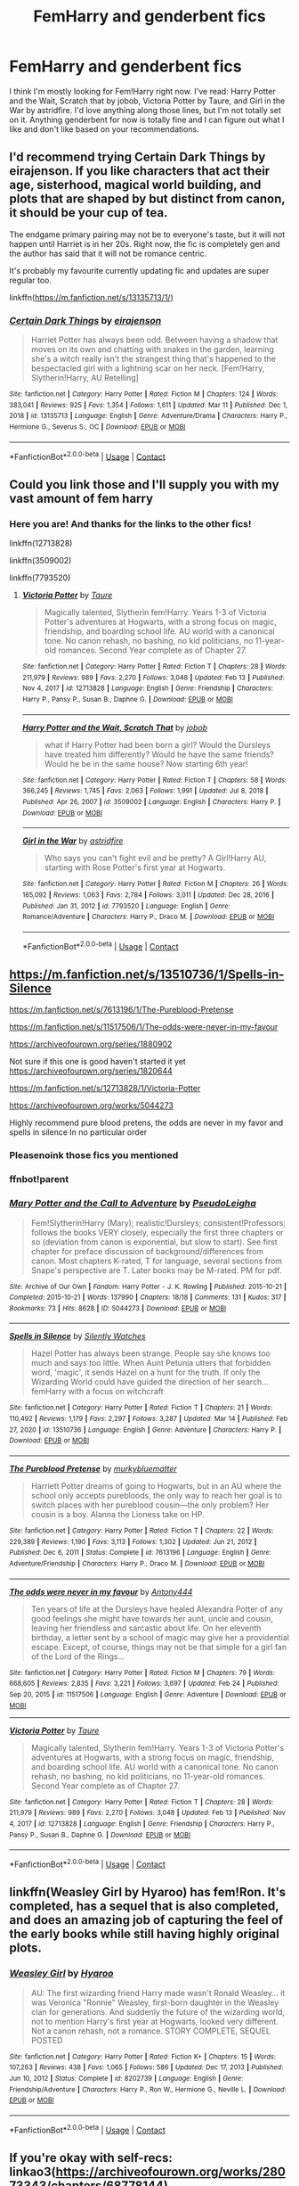 #+TITLE: FemHarry and genderbent fics

* FemHarry and genderbent fics
:PROPERTIES:
:Author: Cynical_Prince
:Score: 3
:DateUnix: 1615856131.0
:DateShort: 2021-Mar-16
:FlairText: Request
:END:
I think I'm mostly looking for Fem!Harry right now. I've read: Harry Potter and the Wait, Scratch that by jobob, Victoria Potter by Taure, and Girl in the War by astridfire. I'd love anything along those lines, but I'm not totally set on it. Anything genderbent for now is totally fine and I can figure out what I like and don't like based on your recommendations.


** I'd recommend trying Certain Dark Things by eirajenson. If you like characters that act their age, sisterhood, magical world building, and plots that are shaped by but distinct from canon, it should be your cup of tea.

The endgame primary pairing may not be to everyone's taste, but it will not happen until Harriet is in her 20s. Right now, the fic is completely gen and the author has said that it will not be romance centric.

It's probably my favourite currently updating fic and updates are super regular too.

linkffn([[https://m.fanfiction.net/s/13135713/1/]])
:PROPERTIES:
:Author: Ok-Acanthaceae-184
:Score: 2
:DateUnix: 1615880573.0
:DateShort: 2021-Mar-16
:END:

*** [[https://www.fanfiction.net/s/13135713/1/][*/Certain Dark Things/*]] by [[https://www.fanfiction.net/u/11103906/eirajenson][/eirajenson/]]

#+begin_quote
  Harriet Potter has always been odd. Between having a shadow that moves on its own and chatting with snakes in the garden, learning she's a witch really isn't the strangest thing that's happened to the bespectacled girl with a lightning scar on her neck. [Fem!Harry, Slytherin!Harry, AU Retelling]
#+end_quote

^{/Site/:} ^{fanfiction.net} ^{*|*} ^{/Category/:} ^{Harry} ^{Potter} ^{*|*} ^{/Rated/:} ^{Fiction} ^{M} ^{*|*} ^{/Chapters/:} ^{124} ^{*|*} ^{/Words/:} ^{383,041} ^{*|*} ^{/Reviews/:} ^{925} ^{*|*} ^{/Favs/:} ^{1,354} ^{*|*} ^{/Follows/:} ^{1,611} ^{*|*} ^{/Updated/:} ^{Mar} ^{11} ^{*|*} ^{/Published/:} ^{Dec} ^{1,} ^{2018} ^{*|*} ^{/id/:} ^{13135713} ^{*|*} ^{/Language/:} ^{English} ^{*|*} ^{/Genre/:} ^{Adventure/Drama} ^{*|*} ^{/Characters/:} ^{Harry} ^{P.,} ^{Hermione} ^{G.,} ^{Severus} ^{S.,} ^{OC} ^{*|*} ^{/Download/:} ^{[[http://www.ff2ebook.com/old/ffn-bot/index.php?id=13135713&source=ff&filetype=epub][EPUB]]} ^{or} ^{[[http://www.ff2ebook.com/old/ffn-bot/index.php?id=13135713&source=ff&filetype=mobi][MOBI]]}

--------------

*FanfictionBot*^{2.0.0-beta} | [[https://github.com/FanfictionBot/reddit-ffn-bot/wiki/Usage][Usage]] | [[https://www.reddit.com/message/compose?to=tusing][Contact]]
:PROPERTIES:
:Author: FanfictionBot
:Score: 1
:DateUnix: 1615880591.0
:DateShort: 2021-Mar-16
:END:


** Could you link those and I'll supply you with my vast amount of fem harry
:PROPERTIES:
:Author: helpmepleaseandtha
:Score: 1
:DateUnix: 1615858483.0
:DateShort: 2021-Mar-16
:END:

*** Here you are! And thanks for the links to the other fics!

linkffn(12713828)

linkffn(3509002)

linkffn(7793520)
:PROPERTIES:
:Author: Cynical_Prince
:Score: 1
:DateUnix: 1615860786.0
:DateShort: 2021-Mar-16
:END:

**** [[https://www.fanfiction.net/s/12713828/1/][*/Victoria Potter/*]] by [[https://www.fanfiction.net/u/883762/Taure][/Taure/]]

#+begin_quote
  Magically talented, Slytherin fem!Harry. Years 1-3 of Victoria Potter's adventures at Hogwarts, with a strong focus on magic, friendship, and boarding school life. AU world with a canonical tone. No canon rehash, no bashing, no kid politicians, no 11-year-old romances. Second Year complete as of Chapter 27.
#+end_quote

^{/Site/:} ^{fanfiction.net} ^{*|*} ^{/Category/:} ^{Harry} ^{Potter} ^{*|*} ^{/Rated/:} ^{Fiction} ^{T} ^{*|*} ^{/Chapters/:} ^{28} ^{*|*} ^{/Words/:} ^{211,979} ^{*|*} ^{/Reviews/:} ^{989} ^{*|*} ^{/Favs/:} ^{2,270} ^{*|*} ^{/Follows/:} ^{3,048} ^{*|*} ^{/Updated/:} ^{Feb} ^{13} ^{*|*} ^{/Published/:} ^{Nov} ^{4,} ^{2017} ^{*|*} ^{/id/:} ^{12713828} ^{*|*} ^{/Language/:} ^{English} ^{*|*} ^{/Genre/:} ^{Friendship} ^{*|*} ^{/Characters/:} ^{Harry} ^{P.,} ^{Pansy} ^{P.,} ^{Susan} ^{B.,} ^{Daphne} ^{G.} ^{*|*} ^{/Download/:} ^{[[http://www.ff2ebook.com/old/ffn-bot/index.php?id=12713828&source=ff&filetype=epub][EPUB]]} ^{or} ^{[[http://www.ff2ebook.com/old/ffn-bot/index.php?id=12713828&source=ff&filetype=mobi][MOBI]]}

--------------

[[https://www.fanfiction.net/s/3509002/1/][*/Harry Potter and the Wait, Scratch That/*]] by [[https://www.fanfiction.net/u/679597/jobob][/jobob/]]

#+begin_quote
  what if Harry Potter had been born a girl? Would the Dursleys have treated him differently? Would he have the same friends? Would he be in the same house? Now starting 6th year!
#+end_quote

^{/Site/:} ^{fanfiction.net} ^{*|*} ^{/Category/:} ^{Harry} ^{Potter} ^{*|*} ^{/Rated/:} ^{Fiction} ^{T} ^{*|*} ^{/Chapters/:} ^{58} ^{*|*} ^{/Words/:} ^{366,245} ^{*|*} ^{/Reviews/:} ^{1,745} ^{*|*} ^{/Favs/:} ^{2,063} ^{*|*} ^{/Follows/:} ^{1,991} ^{*|*} ^{/Updated/:} ^{Jul} ^{8,} ^{2018} ^{*|*} ^{/Published/:} ^{Apr} ^{26,} ^{2007} ^{*|*} ^{/id/:} ^{3509002} ^{*|*} ^{/Language/:} ^{English} ^{*|*} ^{/Characters/:} ^{Harry} ^{P.} ^{*|*} ^{/Download/:} ^{[[http://www.ff2ebook.com/old/ffn-bot/index.php?id=3509002&source=ff&filetype=epub][EPUB]]} ^{or} ^{[[http://www.ff2ebook.com/old/ffn-bot/index.php?id=3509002&source=ff&filetype=mobi][MOBI]]}

--------------

[[https://www.fanfiction.net/s/7793520/1/][*/Girl in the War/*]] by [[https://www.fanfiction.net/u/1125018/astridfire][/astridfire/]]

#+begin_quote
  Who says you can't fight evil and be pretty? A Girl!Harry AU, starting with Rose Potter's first year at Hogwarts.
#+end_quote

^{/Site/:} ^{fanfiction.net} ^{*|*} ^{/Category/:} ^{Harry} ^{Potter} ^{*|*} ^{/Rated/:} ^{Fiction} ^{M} ^{*|*} ^{/Chapters/:} ^{26} ^{*|*} ^{/Words/:} ^{165,092} ^{*|*} ^{/Reviews/:} ^{1,063} ^{*|*} ^{/Favs/:} ^{2,784} ^{*|*} ^{/Follows/:} ^{3,011} ^{*|*} ^{/Updated/:} ^{Dec} ^{28,} ^{2016} ^{*|*} ^{/Published/:} ^{Jan} ^{31,} ^{2012} ^{*|*} ^{/id/:} ^{7793520} ^{*|*} ^{/Language/:} ^{English} ^{*|*} ^{/Genre/:} ^{Romance/Adventure} ^{*|*} ^{/Characters/:} ^{Harry} ^{P.,} ^{Draco} ^{M.} ^{*|*} ^{/Download/:} ^{[[http://www.ff2ebook.com/old/ffn-bot/index.php?id=7793520&source=ff&filetype=epub][EPUB]]} ^{or} ^{[[http://www.ff2ebook.com/old/ffn-bot/index.php?id=7793520&source=ff&filetype=mobi][MOBI]]}

--------------

*FanfictionBot*^{2.0.0-beta} | [[https://github.com/FanfictionBot/reddit-ffn-bot/wiki/Usage][Usage]] | [[https://www.reddit.com/message/compose?to=tusing][Contact]]
:PROPERTIES:
:Author: FanfictionBot
:Score: 2
:DateUnix: 1615860813.0
:DateShort: 2021-Mar-16
:END:


** [[https://m.fanfiction.net/s/13510736/1/Spells-in-Silence]]

[[https://m.fanfiction.net/s/7613196/1/The-Pureblood-Pretense]]

[[https://m.fanfiction.net/s/11517506/1/The-odds-were-never-in-my-favour]]

[[https://archiveofourown.org/series/1880902]]

Not sure if this one is good haven't started it yet [[https://archiveofourown.org/series/1820644]]

[[https://m.fanfiction.net/s/12713828/1/Victoria-Potter]]

[[https://archiveofourown.org/works/5044273]]

Highly recommend pure blood pretens, the odds are never in my favor and spells in silence In no particular order
:PROPERTIES:
:Author: helpmepleaseandtha
:Score: 1
:DateUnix: 1615859396.0
:DateShort: 2021-Mar-16
:END:

*** Pleasenoink those fics you mentioned
:PROPERTIES:
:Author: helpmepleaseandtha
:Score: 1
:DateUnix: 1615859416.0
:DateShort: 2021-Mar-16
:END:


*** ffnbot!parent
:PROPERTIES:
:Author: thrawnca
:Score: 1
:DateUnix: 1615862922.0
:DateShort: 2021-Mar-16
:END:


*** [[https://archiveofourown.org/works/5044273][*/Mary Potter and the Call to Adventure/*]] by [[https://www.archiveofourown.org/users/PseudoLeigha/pseuds/PseudoLeigha][/PseudoLeigha/]]

#+begin_quote
  Fem!Slytherin!Harry (Mary); realistic!Dursleys; consistent!Professors; follows the books VERY closely, especially the first three chapters or so (deviation from canon is exponential, but slow to start). See first chapter for preface discussion of background/differences from canon. Most chapters K-rated, T for language, several sections from Snape's perspective are T. Later books may be M-rated. PM for pdf.
#+end_quote

^{/Site/:} ^{Archive} ^{of} ^{Our} ^{Own} ^{*|*} ^{/Fandom/:} ^{Harry} ^{Potter} ^{-} ^{J.} ^{K.} ^{Rowling} ^{*|*} ^{/Published/:} ^{2015-10-21} ^{*|*} ^{/Completed/:} ^{2015-10-21} ^{*|*} ^{/Words/:} ^{137990} ^{*|*} ^{/Chapters/:} ^{18/18} ^{*|*} ^{/Comments/:} ^{131} ^{*|*} ^{/Kudos/:} ^{317} ^{*|*} ^{/Bookmarks/:} ^{73} ^{*|*} ^{/Hits/:} ^{8628} ^{*|*} ^{/ID/:} ^{5044273} ^{*|*} ^{/Download/:} ^{[[https://archiveofourown.org/downloads/5044273/Mary%20Potter%20and%20the%20Call.epub?updated_at=1575732796][EPUB]]} ^{or} ^{[[https://archiveofourown.org/downloads/5044273/Mary%20Potter%20and%20the%20Call.mobi?updated_at=1575732796][MOBI]]}

--------------

[[https://www.fanfiction.net/s/13510736/1/][*/Spells in Silence/*]] by [[https://www.fanfiction.net/u/4036441/Silently-Watches][/Silently Watches/]]

#+begin_quote
  Hazel Potter has always been strange. People say she knows too much and says too little. When Aunt Petunia utters that forbidden word, 'magic', it sends Hazel on a hunt for the truth. If only the Wizarding World could have guided the direction of her search... femHarry with a focus on witchcraft
#+end_quote

^{/Site/:} ^{fanfiction.net} ^{*|*} ^{/Category/:} ^{Harry} ^{Potter} ^{*|*} ^{/Rated/:} ^{Fiction} ^{T} ^{*|*} ^{/Chapters/:} ^{21} ^{*|*} ^{/Words/:} ^{110,492} ^{*|*} ^{/Reviews/:} ^{1,179} ^{*|*} ^{/Favs/:} ^{2,297} ^{*|*} ^{/Follows/:} ^{3,287} ^{*|*} ^{/Updated/:} ^{Mar} ^{14} ^{*|*} ^{/Published/:} ^{Feb} ^{27,} ^{2020} ^{*|*} ^{/id/:} ^{13510736} ^{*|*} ^{/Language/:} ^{English} ^{*|*} ^{/Genre/:} ^{Adventure} ^{*|*} ^{/Characters/:} ^{Harry} ^{P.} ^{*|*} ^{/Download/:} ^{[[http://www.ff2ebook.com/old/ffn-bot/index.php?id=13510736&source=ff&filetype=epub][EPUB]]} ^{or} ^{[[http://www.ff2ebook.com/old/ffn-bot/index.php?id=13510736&source=ff&filetype=mobi][MOBI]]}

--------------

[[https://www.fanfiction.net/s/7613196/1/][*/The Pureblood Pretense/*]] by [[https://www.fanfiction.net/u/3489773/murkybluematter][/murkybluematter/]]

#+begin_quote
  Harriett Potter dreams of going to Hogwarts, but in an AU where the school only accepts purebloods, the only way to reach her goal is to switch places with her pureblood cousin---the only problem? Her cousin is a boy. Alanna the Lioness take on HP.
#+end_quote

^{/Site/:} ^{fanfiction.net} ^{*|*} ^{/Category/:} ^{Harry} ^{Potter} ^{*|*} ^{/Rated/:} ^{Fiction} ^{T} ^{*|*} ^{/Chapters/:} ^{22} ^{*|*} ^{/Words/:} ^{229,389} ^{*|*} ^{/Reviews/:} ^{1,190} ^{*|*} ^{/Favs/:} ^{3,113} ^{*|*} ^{/Follows/:} ^{1,302} ^{*|*} ^{/Updated/:} ^{Jun} ^{21,} ^{2012} ^{*|*} ^{/Published/:} ^{Dec} ^{6,} ^{2011} ^{*|*} ^{/Status/:} ^{Complete} ^{*|*} ^{/id/:} ^{7613196} ^{*|*} ^{/Language/:} ^{English} ^{*|*} ^{/Genre/:} ^{Adventure/Friendship} ^{*|*} ^{/Characters/:} ^{Harry} ^{P.,} ^{Draco} ^{M.} ^{*|*} ^{/Download/:} ^{[[http://www.ff2ebook.com/old/ffn-bot/index.php?id=7613196&source=ff&filetype=epub][EPUB]]} ^{or} ^{[[http://www.ff2ebook.com/old/ffn-bot/index.php?id=7613196&source=ff&filetype=mobi][MOBI]]}

--------------

[[https://www.fanfiction.net/s/11517506/1/][*/The odds were never in my favour/*]] by [[https://www.fanfiction.net/u/6473098/Antony444][/Antony444/]]

#+begin_quote
  Ten years of life at the Dursleys have healed Alexandra Potter of any good feelings she might have towards her aunt, uncle and cousin, leaving her friendless and sarcastic about life. On her eleventh birthday, a letter sent by a school of magic may give her a providential escape. Except, of course, things may not be that simple for a girl fan of the Lord of the Rings...
#+end_quote

^{/Site/:} ^{fanfiction.net} ^{*|*} ^{/Category/:} ^{Harry} ^{Potter} ^{*|*} ^{/Rated/:} ^{Fiction} ^{M} ^{*|*} ^{/Chapters/:} ^{79} ^{*|*} ^{/Words/:} ^{668,605} ^{*|*} ^{/Reviews/:} ^{2,835} ^{*|*} ^{/Favs/:} ^{3,221} ^{*|*} ^{/Follows/:} ^{3,697} ^{*|*} ^{/Updated/:} ^{Feb} ^{24} ^{*|*} ^{/Published/:} ^{Sep} ^{20,} ^{2015} ^{*|*} ^{/id/:} ^{11517506} ^{*|*} ^{/Language/:} ^{English} ^{*|*} ^{/Genre/:} ^{Adventure} ^{*|*} ^{/Download/:} ^{[[http://www.ff2ebook.com/old/ffn-bot/index.php?id=11517506&source=ff&filetype=epub][EPUB]]} ^{or} ^{[[http://www.ff2ebook.com/old/ffn-bot/index.php?id=11517506&source=ff&filetype=mobi][MOBI]]}

--------------

[[https://www.fanfiction.net/s/12713828/1/][*/Victoria Potter/*]] by [[https://www.fanfiction.net/u/883762/Taure][/Taure/]]

#+begin_quote
  Magically talented, Slytherin fem!Harry. Years 1-3 of Victoria Potter's adventures at Hogwarts, with a strong focus on magic, friendship, and boarding school life. AU world with a canonical tone. No canon rehash, no bashing, no kid politicians, no 11-year-old romances. Second Year complete as of Chapter 27.
#+end_quote

^{/Site/:} ^{fanfiction.net} ^{*|*} ^{/Category/:} ^{Harry} ^{Potter} ^{*|*} ^{/Rated/:} ^{Fiction} ^{T} ^{*|*} ^{/Chapters/:} ^{28} ^{*|*} ^{/Words/:} ^{211,979} ^{*|*} ^{/Reviews/:} ^{989} ^{*|*} ^{/Favs/:} ^{2,270} ^{*|*} ^{/Follows/:} ^{3,048} ^{*|*} ^{/Updated/:} ^{Feb} ^{13} ^{*|*} ^{/Published/:} ^{Nov} ^{4,} ^{2017} ^{*|*} ^{/id/:} ^{12713828} ^{*|*} ^{/Language/:} ^{English} ^{*|*} ^{/Genre/:} ^{Friendship} ^{*|*} ^{/Characters/:} ^{Harry} ^{P.,} ^{Pansy} ^{P.,} ^{Susan} ^{B.,} ^{Daphne} ^{G.} ^{*|*} ^{/Download/:} ^{[[http://www.ff2ebook.com/old/ffn-bot/index.php?id=12713828&source=ff&filetype=epub][EPUB]]} ^{or} ^{[[http://www.ff2ebook.com/old/ffn-bot/index.php?id=12713828&source=ff&filetype=mobi][MOBI]]}

--------------

*FanfictionBot*^{2.0.0-beta} | [[https://github.com/FanfictionBot/reddit-ffn-bot/wiki/Usage][Usage]] | [[https://www.reddit.com/message/compose?to=tusing][Contact]]
:PROPERTIES:
:Author: FanfictionBot
:Score: 1
:DateUnix: 1615862956.0
:DateShort: 2021-Mar-16
:END:


** linkffn(Weasley Girl by Hyaroo) has fem!Ron. It's completed, has a sequel that is also completed, and does an amazing job of capturing the feel of the early books while still having highly original plots.
:PROPERTIES:
:Author: turbinicarpus
:Score: 1
:DateUnix: 1615888689.0
:DateShort: 2021-Mar-16
:END:

*** [[https://www.fanfiction.net/s/8202739/1/][*/Weasley Girl/*]] by [[https://www.fanfiction.net/u/1865132/Hyaroo][/Hyaroo/]]

#+begin_quote
  AU: The first wizarding friend Harry made wasn't Ronald Weasley... it was Veronica "Ronnie" Weasley, first-born daughter in the Weasley clan for generations. And suddenly the future of the wizarding world, not to mention Harry's first year at Hogwarts, looked very different. Not a canon rehash, not a romance. STORY COMPLETE, SEQUEL POSTED
#+end_quote

^{/Site/:} ^{fanfiction.net} ^{*|*} ^{/Category/:} ^{Harry} ^{Potter} ^{*|*} ^{/Rated/:} ^{Fiction} ^{K+} ^{*|*} ^{/Chapters/:} ^{15} ^{*|*} ^{/Words/:} ^{107,263} ^{*|*} ^{/Reviews/:} ^{438} ^{*|*} ^{/Favs/:} ^{1,065} ^{*|*} ^{/Follows/:} ^{586} ^{*|*} ^{/Updated/:} ^{Dec} ^{17,} ^{2013} ^{*|*} ^{/Published/:} ^{Jun} ^{10,} ^{2012} ^{*|*} ^{/Status/:} ^{Complete} ^{*|*} ^{/id/:} ^{8202739} ^{*|*} ^{/Language/:} ^{English} ^{*|*} ^{/Genre/:} ^{Friendship/Adventure} ^{*|*} ^{/Characters/:} ^{Harry} ^{P.,} ^{Ron} ^{W.,} ^{Hermione} ^{G.,} ^{Neville} ^{L.} ^{*|*} ^{/Download/:} ^{[[http://www.ff2ebook.com/old/ffn-bot/index.php?id=8202739&source=ff&filetype=epub][EPUB]]} ^{or} ^{[[http://www.ff2ebook.com/old/ffn-bot/index.php?id=8202739&source=ff&filetype=mobi][MOBI]]}

--------------

*FanfictionBot*^{2.0.0-beta} | [[https://github.com/FanfictionBot/reddit-ffn-bot/wiki/Usage][Usage]] | [[https://www.reddit.com/message/compose?to=tusing][Contact]]
:PROPERTIES:
:Author: FanfictionBot
:Score: 1
:DateUnix: 1615888711.0
:DateShort: 2021-Mar-16
:END:


** If you're okay with self-recs: linkao3([[https://archiveofourown.org/works/28073343/chapters/68778144]])
:PROPERTIES:
:Author: eurasian_nuthatch
:Score: 1
:DateUnix: 1615897978.0
:DateShort: 2021-Mar-16
:END:

*** [[https://archiveofourown.org/works/28073343][*/in another life/*]] by [[https://www.archiveofourown.org/users/drifting_melody/pseuds/drifting_melody][/drifting_melody/]]

#+begin_quote
  Rose Potter spent twenty-one years as the Chosen One. Reborn as Harry Potter's twin, he alone has the scar after that Samhain night. Harry knows there's something odd about his sister - she's too old, too mature, and knows far too many things she shouldn't - but he loves her anyway. He's been there for her ever since they were born, so Rose'll be damned if she lets history repeat itself.(In her past life, Hogwarts didn't unite until the very end and everyone suffered for it) (Lily Potter was willing to do anything and sacrifice everything for the safety of her family. Rose intended to do nothing less)In which not all Slytherins are evil, not all Gryffindors are good, and the Wizarding World is more than just an extension of the Muggle one.Years 1, 2 complete
#+end_quote

^{/Site/:} ^{Archive} ^{of} ^{Our} ^{Own} ^{*|*} ^{/Fandom/:} ^{Harry} ^{Potter} ^{-} ^{J.} ^{K.} ^{Rowling} ^{*|*} ^{/Published/:} ^{2020-12-14} ^{*|*} ^{/Updated/:} ^{2021-03-11} ^{*|*} ^{/Words/:} ^{143190} ^{*|*} ^{/Chapters/:} ^{40/52} ^{*|*} ^{/Comments/:} ^{604} ^{*|*} ^{/Kudos/:} ^{1260} ^{*|*} ^{/Bookmarks/:} ^{415} ^{*|*} ^{/Hits/:} ^{30053} ^{*|*} ^{/ID/:} ^{28073343} ^{*|*} ^{/Download/:} ^{[[https://archiveofourown.org/downloads/28073343/in%20another%20life.epub?updated_at=1615731829][EPUB]]} ^{or} ^{[[https://archiveofourown.org/downloads/28073343/in%20another%20life.mobi?updated_at=1615731829][MOBI]]}

--------------

*FanfictionBot*^{2.0.0-beta} | [[https://github.com/FanfictionBot/reddit-ffn-bot/wiki/Usage][Usage]] | [[https://www.reddit.com/message/compose?to=tusing][Contact]]
:PROPERTIES:
:Author: FanfictionBot
:Score: 1
:DateUnix: 1615897995.0
:DateShort: 2021-Mar-16
:END:


** Yule Ball Panic by Philosophize and its sequels

linkffn([[https://m.fanfiction.net/s/11197701/1/Yule-Ball-Panic]])
:PROPERTIES:
:Author: mroreallyhm
:Score: 1
:DateUnix: 1615907394.0
:DateShort: 2021-Mar-16
:END:

*** [[https://www.fanfiction.net/s/11197701/1/][*/Yule Ball Panic/*]] by [[https://www.fanfiction.net/u/4752228/Philosophize][/Philosophize/]]

#+begin_quote
  Jasmine Potter, the Girl-Who-Lived and an unwilling participant in the Triwizard Tournament, learns that she is expected to have a date to attend the Yule Ball. This forces her to confront something about herself that she's been avoiding. What will her best friend, Hermione Granger, do when she learns the truth? Fem!Harry; AU; H/Hr
#+end_quote

^{/Site/:} ^{fanfiction.net} ^{*|*} ^{/Category/:} ^{Harry} ^{Potter} ^{*|*} ^{/Rated/:} ^{Fiction} ^{T} ^{*|*} ^{/Chapters/:} ^{4} ^{*|*} ^{/Words/:} ^{10,686} ^{*|*} ^{/Reviews/:} ^{120} ^{*|*} ^{/Favs/:} ^{1,611} ^{*|*} ^{/Follows/:} ^{786} ^{*|*} ^{/Updated/:} ^{May} ^{16,} ^{2015} ^{*|*} ^{/Published/:} ^{Apr} ^{20,} ^{2015} ^{*|*} ^{/Status/:} ^{Complete} ^{*|*} ^{/id/:} ^{11197701} ^{*|*} ^{/Language/:} ^{English} ^{*|*} ^{/Genre/:} ^{Angst/Romance} ^{*|*} ^{/Characters/:} ^{<Harry} ^{P.,} ^{Hermione} ^{G.>} ^{*|*} ^{/Download/:} ^{[[http://www.ff2ebook.com/old/ffn-bot/index.php?id=11197701&source=ff&filetype=epub][EPUB]]} ^{or} ^{[[http://www.ff2ebook.com/old/ffn-bot/index.php?id=11197701&source=ff&filetype=mobi][MOBI]]}

--------------

*FanfictionBot*^{2.0.0-beta} | [[https://github.com/FanfictionBot/reddit-ffn-bot/wiki/Usage][Usage]] | [[https://www.reddit.com/message/compose?to=tusing][Contact]]
:PROPERTIES:
:Author: FanfictionBot
:Score: 1
:DateUnix: 1615907412.0
:DateShort: 2021-Mar-16
:END:


** Linkao3(Swiftly Falling Snow)
:PROPERTIES:
:Author: Welfycat
:Score: 1
:DateUnix: 1615907580.0
:DateShort: 2021-Mar-16
:END:

*** [[https://archiveofourown.org/works/25917352][*/Swiftly Falling Snow/*]] by [[https://www.archiveofourown.org/users/Welfycat/pseuds/Welfycat][/Welfycat/]]

#+begin_quote
  When Rachel Snow - the Girl-Who-Lived - is sorted into Slytherin House her life changes for the better. She makes a friend, and then another, and slowly gets used to the idea of magic. One small problem. She hasn't spoken in three years and waving her wand around does nothing. Her Head of House, Professor Snape, seems determined that she will speak again and learn to cast magic. Rachel isn't so sure, but she's willing to try.
#+end_quote

^{/Site/:} ^{Archive} ^{of} ^{Our} ^{Own} ^{*|*} ^{/Fandom/:} ^{Harry} ^{Potter} ^{-} ^{J.} ^{K.} ^{Rowling} ^{*|*} ^{/Published/:} ^{2020-08-15} ^{*|*} ^{/Completed/:} ^{2020-11-21} ^{*|*} ^{/Words/:} ^{81067} ^{*|*} ^{/Chapters/:} ^{15/15} ^{*|*} ^{/Comments/:} ^{213} ^{*|*} ^{/Kudos/:} ^{560} ^{*|*} ^{/Bookmarks/:} ^{118} ^{*|*} ^{/Hits/:} ^{15307} ^{*|*} ^{/ID/:} ^{25917352} ^{*|*} ^{/Download/:} ^{[[https://archiveofourown.org/downloads/25917352/Swiftly%20Falling%20Snow.epub?updated_at=1614369537][EPUB]]} ^{or} ^{[[https://archiveofourown.org/downloads/25917352/Swiftly%20Falling%20Snow.mobi?updated_at=1614369537][MOBI]]}

--------------

*FanfictionBot*^{2.0.0-beta} | [[https://github.com/FanfictionBot/reddit-ffn-bot/wiki/Usage][Usage]] | [[https://www.reddit.com/message/compose?to=tusing][Contact]]
:PROPERTIES:
:Author: FanfictionBot
:Score: 1
:DateUnix: 1615907597.0
:DateShort: 2021-Mar-16
:END:


** I've been really into Tom/Harry fics recently here are some of my faves:

linkao3(15676317) - amazing, funny, well done and a little more light hearted then most tom riddle fics, highly recommend! some of the best characters i've ever read

linkao3(24970723) - just finidhed this, i really liked it! lots going on plot wise, well thought out and planned and harry's character is very interesting. the dark arts call to her but she resists until she gives in a bit and then tries to find a balance. pretty big age gap in this one because it's present day harry and voldemort.
:PROPERTIES:
:Author: squib27
:Score: 1
:DateUnix: 1615961509.0
:DateShort: 2021-Mar-17
:END:

*** [[https://archiveofourown.org/works/15676317][*/When Harry Met Tom/*]] by [[https://www.archiveofourown.org/users/The_Carnivorous_Muffin/pseuds/The_Carnivorous_Muffin][/The_Carnivorous_Muffin/]]

#+begin_quote
  When the battle in the department of mysteries heads south, Harry finds herself flung backwards in time to 1942, where Tom Riddle is a prefect in his fifth year. Armed with this knowledge, but little else, Harry desperately tries to find a way home and for once in her life not screw it up. Tom, for his own part, wonders when Harry Evans will head back to the mothership.
#+end_quote

^{/Site/:} ^{Archive} ^{of} ^{Our} ^{Own} ^{*|*} ^{/Fandom/:} ^{Harry} ^{Potter} ^{-} ^{J.} ^{K.} ^{Rowling} ^{*|*} ^{/Published/:} ^{2018-08-13} ^{*|*} ^{/Updated/:} ^{2021-02-07} ^{*|*} ^{/Words/:} ^{154299} ^{*|*} ^{/Chapters/:} ^{27/?} ^{*|*} ^{/Comments/:} ^{1271} ^{*|*} ^{/Kudos/:} ^{5126} ^{*|*} ^{/Bookmarks/:} ^{1362} ^{*|*} ^{/Hits/:} ^{119112} ^{*|*} ^{/ID/:} ^{15676317} ^{*|*} ^{/Download/:} ^{[[https://archiveofourown.org/downloads/15676317/When%20Harry%20Met%20Tom.epub?updated_at=1613315818][EPUB]]} ^{or} ^{[[https://archiveofourown.org/downloads/15676317/When%20Harry%20Met%20Tom.mobi?updated_at=1613315818][MOBI]]}

--------------

[[https://archiveofourown.org/works/24970723][*/Appetence/*]] by [[https://www.archiveofourown.org/users/elysian_drops/pseuds/elysian_drops][/elysian_drops/]]

#+begin_quote
  Appetence--- defined as an attraction, a natural affinity, or an instinctive desire. A cosmic sort of bond that clouds the mind until all thought is consumed by that singular point of infatuation. When Voldemort divines what Harri Potter truly means to him all those years ago in the graveyard, a festering sort of obsession begins. His horcrux. A part of his split soul, crafted from his marrow, magic, and might--- his very own damning appetence. He knows what has been kept from him, what rightfully belongs at his side, and he wants her back.
#+end_quote

^{/Site/:} ^{Archive} ^{of} ^{Our} ^{Own} ^{*|*} ^{/Fandom/:} ^{Harry} ^{Potter} ^{-} ^{J.} ^{K.} ^{Rowling} ^{*|*} ^{/Published/:} ^{2020-06-29} ^{*|*} ^{/Updated/:} ^{2021-02-19} ^{*|*} ^{/Words/:} ^{350101} ^{*|*} ^{/Chapters/:} ^{61/?} ^{*|*} ^{/Comments/:} ^{2070} ^{*|*} ^{/Kudos/:} ^{2946} ^{*|*} ^{/Bookmarks/:} ^{835} ^{*|*} ^{/Hits/:} ^{132453} ^{*|*} ^{/ID/:} ^{24970723} ^{*|*} ^{/Download/:} ^{[[https://archiveofourown.org/downloads/24970723/Appetence.epub?updated_at=1615752518][EPUB]]} ^{or} ^{[[https://archiveofourown.org/downloads/24970723/Appetence.mobi?updated_at=1615752518][MOBI]]}

--------------

*FanfictionBot*^{2.0.0-beta} | [[https://github.com/FanfictionBot/reddit-ffn-bot/wiki/Usage][Usage]] | [[https://www.reddit.com/message/compose?to=tusing][Contact]]
:PROPERTIES:
:Author: FanfictionBot
:Score: 1
:DateUnix: 1615961529.0
:DateShort: 2021-Mar-17
:END:

